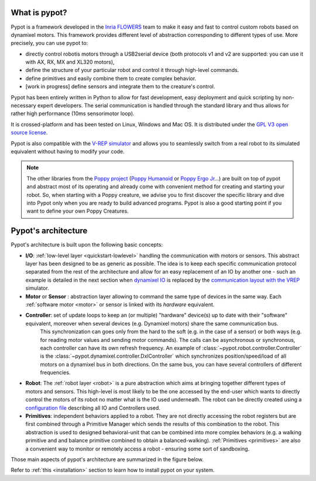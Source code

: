 What is pypot?
==============

.. image:: banderole-pypot.jpg
    :width: 100%
    :align: center


Pypot is a framework developed in the `Inria FLOWERS <https://flowers.inria.fr/>`_ team to make it easy and fast to control custom robots based on dynamixel motors.
This framework provides different level of abstraction corresponding to different types of use. More precisely, you can use pypot to:

* directly control robotis motors through a USB2serial device (both protocols v1 and v2 are supported: you can use it with AX, RX, MX and XL320 motors),
* define the structure of your particular robot and control it through high-level commands.
* define primitives and easily combine them to create complex behavior.
* [work in progress] define sensors and integrate them to the creature's control.

Pypot has been entirely written in Python to allow for fast development, easy deployment and quick scripting by non-necessary expert developers. 
The serial communication is handled through the standard library and thus allows for rather high performance (10ms sensorimotor loop). 

It is crossed-platform and has been tested on Linux, Windows and Mac OS. It is distributed under the `GPL V3 open source license <http://www.gnu.org/copyleft/gpl.html>`_.

Pypot is also compatible with the `V-REP simulator <http://www.coppeliarobotics.com>`_ and allows you to seamlessly switch from a real robot to its simulated equivalent without having to modify your code.

.. note:: The other libraries from the `Poppy project <http://www.poppy-project.org>`_ (`Poppy Humanoid <https://github.com/poppy-project/poppy-humanoid>`_
    or `Poppy Ergo Jr <https://github.com/poppy-project/poppy-ergo-jr>`_...) are built on top of pypot and abstract most of its operating and already come with convenient method for creating and starting your robot. 
    So, when starting with a Poppy creature, we advise you to first discover the specific library and dive into Pypot only when you are ready to build advanced programs.
    Pypot is also a good starting point if you want to define your own Poppy Creatures.



.. _architecture:

Pypot's architecture
==================

Pypot's architecture is built upon the following basic concepts:

* **I/O**: :ref:`low-level layer <quickstart-lowlevel>` handling the communication with motors or sensors. This abstract layer has been designed to be as generic as possible. The idea is to keep each specific communication protocol separated from the rest of the architecture and allow for an easy replacement of an IO by another one - such an example is detailed in the next section when `dynamixel IO <http://poppy-project.github.io/pypot/pypot.dynamixel.html#module-pypot.dynamixel.io>`_ is replaced by the `communication layout with the VREP <http://poppy-project.github.io/pypot/pypot.vrep.html#module-pypot.vrep.io>`_ simulator.

* **Motor** or **Sensor** : abstraction layer allowing to command the same type of devices in the same way. Each :ref:`software motor  <motor>` or sensor is linked with its *hardware* equivalent.

* **Controller**: set of update loops to keep an (or multiple) "hardware" device(s) up to date with their "software" equivalent, moreover when several devices (e.g. Dynamixel motors) share the same communication bus.  
    This synchronization can goes only from the hard to the soft (e.g. in the case of a sensor) or both ways (e.g. for reading motor values and sending motor commands). 
    The calls can be asynchronous or synchronous, each controller can have its own refresh frequency. 
    An example of :class:`~pypot.robot.controller.Controller` is the :class:`~pypot.dynamixel.controller.DxlController` which synchronizes position/speed/load of all motors on a dynamixel bus in both directions. On the same bus, you can have several controllers of different frequencies.

* **Robot**: The :ref:`robot layer <robot>` is a pure abstraction which aims at bringing together different types of motors and sensors. This high-level is most likely to be the one accessed by the end-user which wants to directly control the motors of its robot no matter what is the IO used underneath. The robot can be directly created using a `configuration file <http://poppy-project.github.io/pypot/controller.html#writing-the-configuration>`_ describing all IO and Controllers used.

* **Primitives**: independent behaviors applied to a robot. They are not directly accessing the robot registers but are first combined through a Primitive Manager which sends the results of this combination to the robot. This abstraction is used to designed behavioral-unit that can be combined into more complex behaviors (e.g. a walking primitive and and balance primitive combined to obtain a balanced-walking). :ref:`Primitives <primitives>` are also a convenient way to monitor or remotely access a robot - ensuring some sort of sandboxing.

Those main aspects of pypot's architecture are summarized in the figure below.

.. image:: pypot-archi.jpg
    :width: 60%
    :align: center
    

Refer to :ref:`this <installation>` section to learn how to install pypot on your system.

